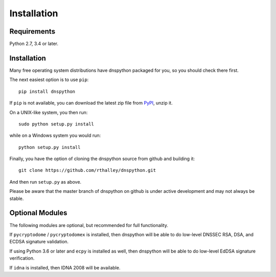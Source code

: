 .. _installation:

Installation
============

Requirements
------------

Python 2.7, 3.4 or later.

Installation
------------

Many free operating system distributions have dnspython packaged for
you, so you should check there first.

The next easiest option is to use ``pip``::

        pip install dnspython

If ``pip`` is not available, you can download the latest zip file from
`PyPI <https://pypi.python.org/pypi/dnspython/>`_, unzip it.

On a UNIX-like system, you then run::

        sudo python setup.py install

while on a Windows system you would run::

        python setup.py install
        
Finally, you have the option of cloning the dnspython source from github
and building it::

        git clone https://github.com/rthalley/dnspython.git

And then run ``setup.py`` as above.

Please be aware that the master branch of dnspython on github is under
active development and may not always be stable.


Optional Modules
----------------

The following modules are optional, but recommended for full functionality.

If ``pycryptodome`` / ``pycryptodomex`` is installed, then dnspython will be
able to do low-level DNSSEC RSA, DSA, and ECDSA signature validation.

If using Python 3.6 or later and ``ecpy`` is installed as well, then dnspython
will be able to do low-level EdDSA signature verification.

If ``idna`` is installed, then IDNA 2008 will be available.
